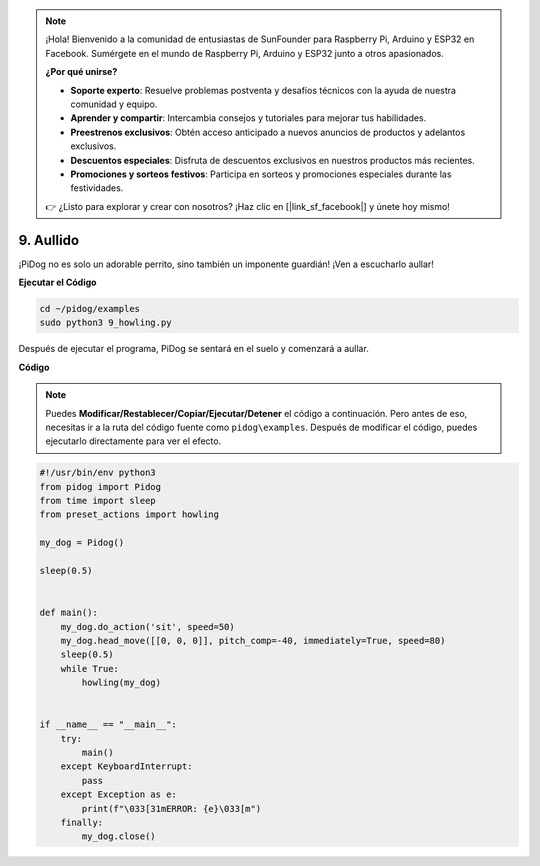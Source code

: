 .. note::

    ¡Hola! Bienvenido a la comunidad de entusiastas de SunFounder para Raspberry Pi, Arduino y ESP32 en Facebook. Sumérgete en el mundo de Raspberry Pi, Arduino y ESP32 junto a otros apasionados.

    **¿Por qué unirse?**

    - **Soporte experto**: Resuelve problemas postventa y desafíos técnicos con la ayuda de nuestra comunidad y equipo.
    - **Aprender y compartir**: Intercambia consejos y tutoriales para mejorar tus habilidades.
    - **Preestrenos exclusivos**: Obtén acceso anticipado a nuevos anuncios de productos y adelantos exclusivos.
    - **Descuentos especiales**: Disfruta de descuentos exclusivos en nuestros productos más recientes.
    - **Promociones y sorteos festivos**: Participa en sorteos y promociones especiales durante las festividades.

    👉 ¿Listo para explorar y crear con nosotros? ¡Haz clic en [|link_sf_facebook|] y únete hoy mismo!

9. Aullido
==========

¡PiDog no es solo un adorable perrito, sino también un imponente guardián! ¡Ven a escucharlo aullar!

.. image:: img/py_9.gif

**Ejecutar el Código**

.. raw:: html

    <run></run>

.. code-block::

    cd ~/pidog/examples
    sudo python3 9_howling.py

Después de ejecutar el programa, PiDog se sentará en el suelo y comenzará a aullar.


**Código**

.. note::
    Puedes **Modificar/Restablecer/Copiar/Ejecutar/Detener** el código a continuación. Pero antes de eso, necesitas ir a la ruta del código fuente como ``pidog\examples``. Después de modificar el código, puedes ejecutarlo directamente para ver el efecto.

.. raw:: html

    <run></run>

.. code-block:: python

    #!/usr/bin/env python3
    from pidog import Pidog
    from time import sleep
    from preset_actions import howling

    my_dog = Pidog()

    sleep(0.5)


    def main():
        my_dog.do_action('sit', speed=50)
        my_dog.head_move([[0, 0, 0]], pitch_comp=-40, immediately=True, speed=80)
        sleep(0.5)
        while True:
            howling(my_dog)


    if __name__ == "__main__":
        try:
            main()
        except KeyboardInterrupt:
            pass
        except Exception as e:
            print(f"\033[31mERROR: {e}\033[m")
        finally:
            my_dog.close()

